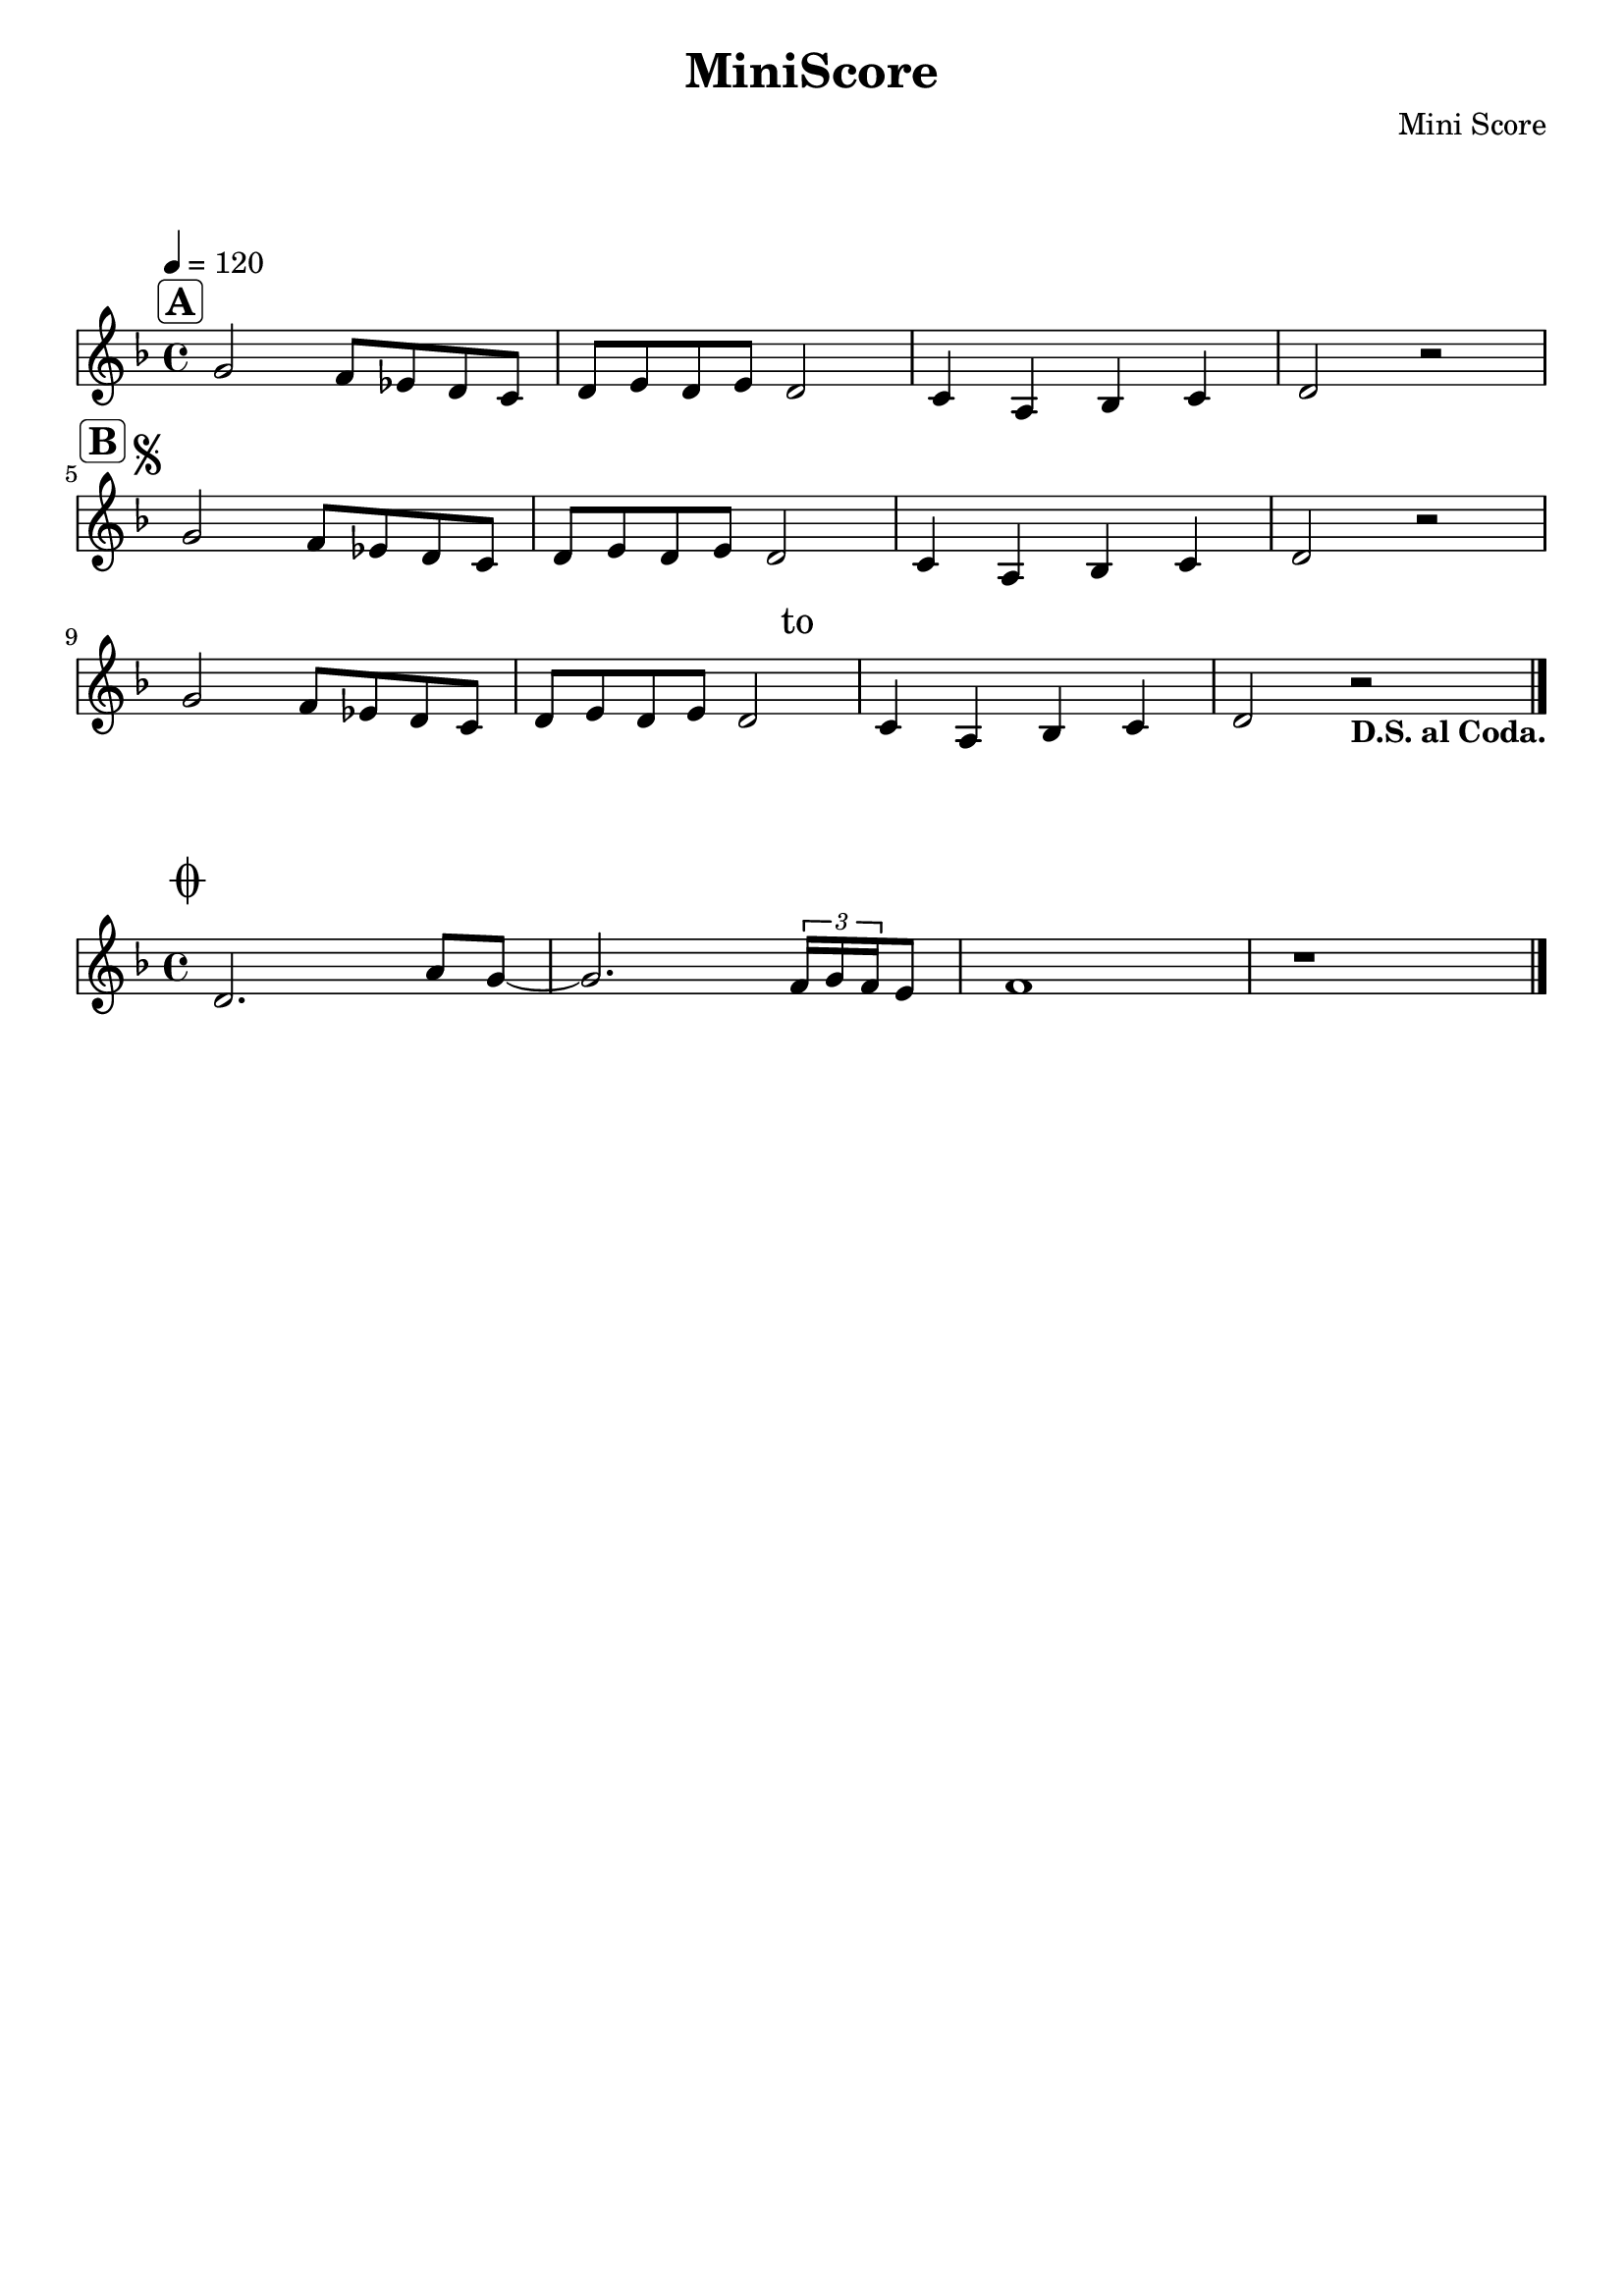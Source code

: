 \version "2.22.1"
\language "english"
main = \relative c'
{
\clef treble
\key f \major
\time 4/4
\tempo 4 = 120
g'2^\markup { \halign #1.5 \rounded-box \bold \huge A
}
f8 ef d c | d e d e d2 | c4 a bf c | d2 r2 | \break
g2^\markup { \halign #3.5 \rounded-box \bold \huge B
\musicglyph "scripts.segno"}
f8 ef d c | d e d e d2 | c4 a bf c | d2 r2 | \break
g2 f8 ef d c | d e d e d2^\markup { \raise #1.4
\halign #-3.5 \fontsize #2 "to" \raise #2.8
\fontsize #-3 \huge \musicglyph "scripts.
coda" } |
c4 a bf c | d2 r2_\markup { \bold "D.S. al Coda."} |
\bar "|." \break
}
coda = \relative c' {
\key f \major
d2.^\markup { \halign #1.5 \raise #3.8 \huge
\musicglyph "scripts.coda" }
a'8 g ~ | g2. \tuplet 3/2 { f16 g f } e8 |
f1 | r1 | \bar "|."
}
\layout{
indent = #0
ragged-right = ##f
\override Score.SystemStartBar.collapse-height = #1
}
\header {
title = "MiniScore"
composer = "Mini Score"
tagline = ##f
}
\markup \vspace #2
\new Staff \main
\markup \vspace #1.5
\new Staff \coda
